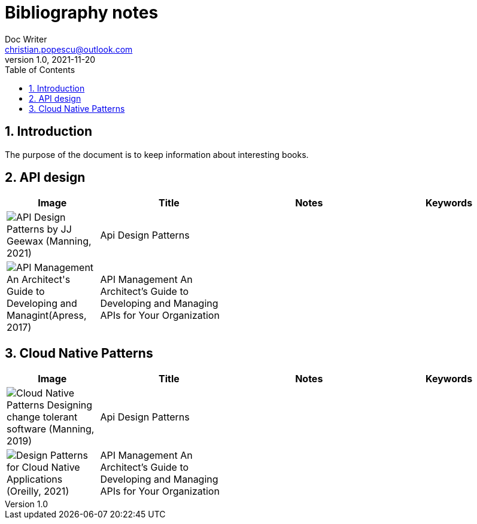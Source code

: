 = Bibliography notes
Doc Writer <christian.popescu@outlook.com>
v 1.0, 2021-11-20
:sectnums:
:toc:
:toclevels: 5
:pdf-page-size: A3

== Introduction

The purpose of the document is to keep information about interesting books.


== API design

[cols="2,3,3,3"]
|===
| Image | Title  | Notes | Keywords

a|image::img/API Design Patterns by JJ Geewax (Manning, 2021).png[]
|Api Design Patterns
|
|

a|image::img/API Management_ An Architect's Guide to Developing and Managint(Apress, 2017).png[]
|API Management An Architect’s Guide to Developing and Managing APIs for Your
Organization
|
|

|===

== Cloud Native Patterns

[cols="2,3,3,3"]
|===
| Image | Title  | Notes | Keywords

a|image::img/Cloud Native Patterns Designing change-tolerant software (Manning, 2019).png[]
|Api Design Patterns
|
|

a|image::img/Design Patterns for Cloud Native Applications (Oreilly, 2021).png[]
|API Management An Architect’s Guide to Developing and Managing APIs for Your
Organization
|
|

|===
